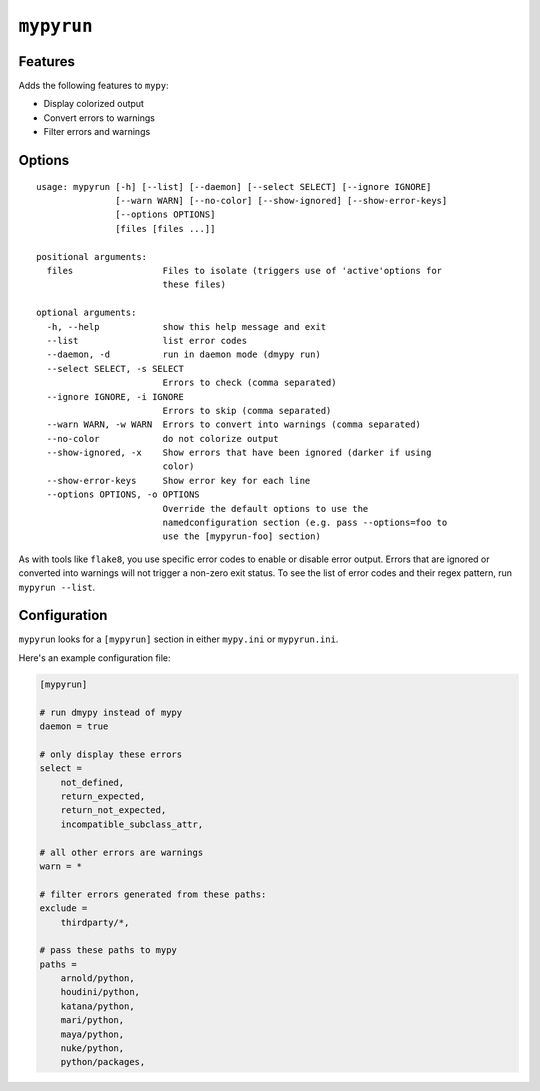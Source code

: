 ``mypyrun``
===========

Features
--------

Adds the following features to ``mypy``:

- Display colorized output
- Convert errors to warnings
- Filter errors and warnings


Options
-------

::

    usage: mypyrun [-h] [--list] [--daemon] [--select SELECT] [--ignore IGNORE]
                   [--warn WARN] [--no-color] [--show-ignored] [--show-error-keys]
                   [--options OPTIONS]
                   [files [files ...]]

    positional arguments:
      files                 Files to isolate (triggers use of 'active'options for
                            these files)

    optional arguments:
      -h, --help            show this help message and exit
      --list                list error codes
      --daemon, -d          run in daemon mode (dmypy run)
      --select SELECT, -s SELECT
                            Errors to check (comma separated)
      --ignore IGNORE, -i IGNORE
                            Errors to skip (comma separated)
      --warn WARN, -w WARN  Errors to convert into warnings (comma separated)
      --no-color            do not colorize output
      --show-ignored, -x    Show errors that have been ignored (darker if using
                            color)
      --show-error-keys     Show error key for each line
      --options OPTIONS, -o OPTIONS
                            Override the default options to use the
                            namedconfiguration section (e.g. pass --options=foo to
                            use the [mypyrun-foo] section)

As with tools like ``flake8``, you use specific error codes to enable or disable error output.
Errors that are ignored or converted into warnings will not trigger a non-zero exit status.
To see the list of error codes and their regex pattern, run ``mypyrun --list``.

Configuration
-------------

``mypyrun`` looks for a ``[mypyrun]`` section in either ``mypy.ini`` or ``mypyrun.ini``.

Here's an example configuration file:

.. code-block:: ini

    [mypyrun]

    # run dmypy instead of mypy
    daemon = true

    # only display these errors
    select =
        not_defined,
        return_expected,
        return_not_expected,
        incompatible_subclass_attr,

    # all other errors are warnings
    warn = *

    # filter errors generated from these paths:
    exclude =
        thirdparty/*,

    # pass these paths to mypy
    paths =
        arnold/python,
        houdini/python,
        katana/python,
        mari/python,
        maya/python,
        nuke/python,
        python/packages,
